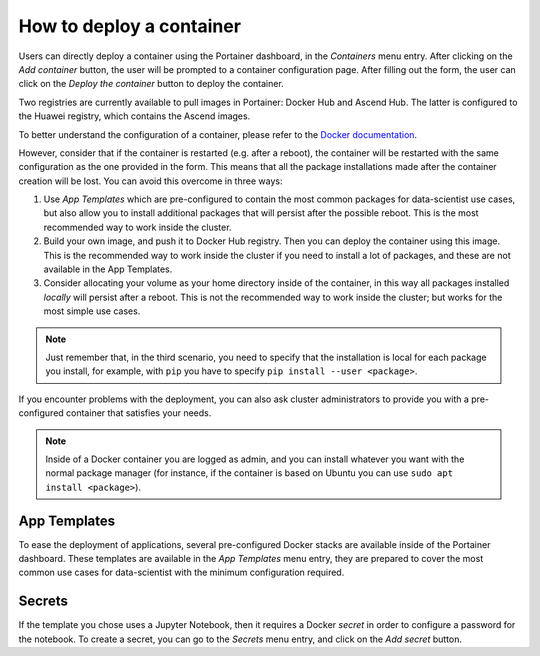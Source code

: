 How to deploy a container
=========================
Users can directly deploy a container using the Portainer dashboard, in the `Containers` menu entry.
After clicking on the `Add container` button, the user will be prompted to a container configuration page.
After filling out the form, the user can click on the `Deploy the container` button to deploy the container.

.. image:: ../../images/create_container.png
   :width: 100%
   :alt: Create container interface inside Portainer Dashboard

Two registries are currently available to pull images in Portainer: Docker Hub and Ascend Hub.
The latter is configured to the Huawei registry, which contains the Ascend images.

To better understand the configuration of a container, please refer to the `Docker documentation <https://docs.docker.com/engine/reference/run>`_.

However, consider that if the container is restarted (e.g. after a reboot), the container will be restarted with the same configuration as the one provided in the form. 
This means that all the package installations made after the container creation will be lost. 
You can avoid this overcome in three ways:

1. Use `App Templates` which are pre-configured to contain the most common packages for data-scientist use cases, but also allow you to install additional packages that will persist after the possible reboot. This is the most recommended way to work inside the cluster.  
2. Build your own image, and push it to Docker Hub registry. Then you can deploy the container using this image. This is the recommended way to work inside the cluster if you need to install a lot of packages, and these are not available in the App Templates.
3. Consider allocating your volume as your home directory inside of the container, in this way all packages installed `locally` will persist after a reboot. This is not the recommended way to work inside the cluster; but works for the most simple use cases. 

.. note::
    Just remember that, in the third scenario, you need to specify that the installation is local for each package you install, for example, with ``pip`` you have to specify ``pip install --user <package>``.

If you encounter problems with the deployment, you can also ask cluster administrators to provide you with a pre-configured container that satisfies your needs.

.. note::
    Inside of a Docker container you are logged as admin, and you can install whatever you want with the normal package manager (for instance, if the container is based on Ubuntu you can use ``sudo apt install <package>``).

.. seealso::
    See :ref:`docker-volumes-label` for more information about Docker volumes.

App Templates
-------------
To ease the deployment of applications, several pre-configured Docker stacks are available inside of the Portainer dashboard. These templates are available in the `App Templates` menu entry, they are prepared to cover the most common use cases for data-scientist with the minimum configuration required.

.. image:: ../../images/app_templates.png
   :width: 100%
   :alt: App Templates inside Portainer Dashboard

Secrets
-------
If the template you chose uses a Jupyter Notebook, then it requires a Docker `secret` in order to configure a password for the notebook. To create a secret, you can go to the `Secrets` menu entry, and click on the `Add secret` button.

.. seealso:: 
    See :ref:`docker-secrets-label` for more information about Docker secrets.
